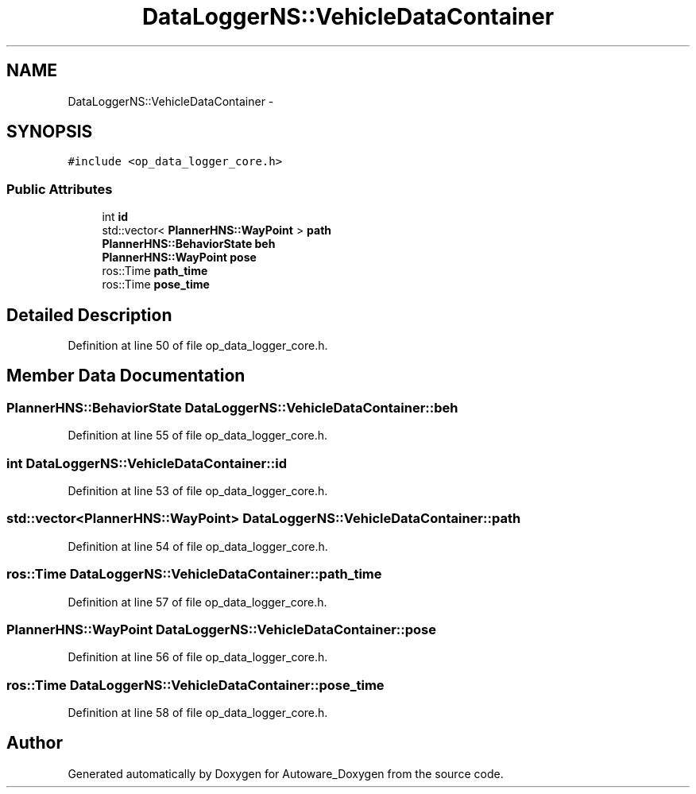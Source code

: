 .TH "DataLoggerNS::VehicleDataContainer" 3 "Fri May 22 2020" "Autoware_Doxygen" \" -*- nroff -*-
.ad l
.nh
.SH NAME
DataLoggerNS::VehicleDataContainer \- 
.SH SYNOPSIS
.br
.PP
.PP
\fC#include <op_data_logger_core\&.h>\fP
.SS "Public Attributes"

.in +1c
.ti -1c
.RI "int \fBid\fP"
.br
.ti -1c
.RI "std::vector< \fBPlannerHNS::WayPoint\fP > \fBpath\fP"
.br
.ti -1c
.RI "\fBPlannerHNS::BehaviorState\fP \fBbeh\fP"
.br
.ti -1c
.RI "\fBPlannerHNS::WayPoint\fP \fBpose\fP"
.br
.ti -1c
.RI "ros::Time \fBpath_time\fP"
.br
.ti -1c
.RI "ros::Time \fBpose_time\fP"
.br
.in -1c
.SH "Detailed Description"
.PP 
Definition at line 50 of file op_data_logger_core\&.h\&.
.SH "Member Data Documentation"
.PP 
.SS "\fBPlannerHNS::BehaviorState\fP DataLoggerNS::VehicleDataContainer::beh"

.PP
Definition at line 55 of file op_data_logger_core\&.h\&.
.SS "int DataLoggerNS::VehicleDataContainer::id"

.PP
Definition at line 53 of file op_data_logger_core\&.h\&.
.SS "std::vector<\fBPlannerHNS::WayPoint\fP> DataLoggerNS::VehicleDataContainer::path"

.PP
Definition at line 54 of file op_data_logger_core\&.h\&.
.SS "ros::Time DataLoggerNS::VehicleDataContainer::path_time"

.PP
Definition at line 57 of file op_data_logger_core\&.h\&.
.SS "\fBPlannerHNS::WayPoint\fP DataLoggerNS::VehicleDataContainer::pose"

.PP
Definition at line 56 of file op_data_logger_core\&.h\&.
.SS "ros::Time DataLoggerNS::VehicleDataContainer::pose_time"

.PP
Definition at line 58 of file op_data_logger_core\&.h\&.

.SH "Author"
.PP 
Generated automatically by Doxygen for Autoware_Doxygen from the source code\&.
